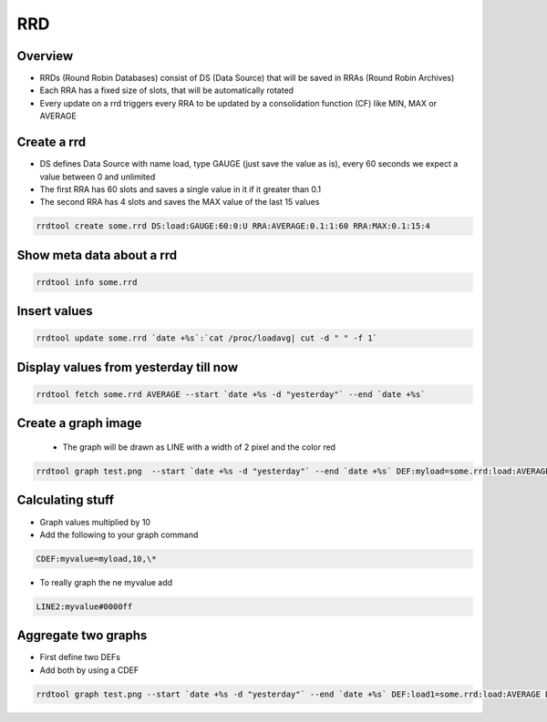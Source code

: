 ###
RRD
###

Overview
========

* RRDs (Round Robin Databases) consist of DS (Data Source) that will be saved in RRAs (Round Robin Archives)
* Each RRA has a fixed size of slots, that will be automatically rotated 
* Every update on a rrd triggers every RRA to be updated by a consolidation function (CF) like MIN, MAX or AVERAGE


Create a rrd
============

* DS defines Data Source with name load, type GAUGE (just save the value as is), every 60 seconds we expect a value between 0 and unlimited
* The first RRA has 60 slots and saves a single value in it if it greater than 0.1
* The second RRA has 4 slots and saves the MAX value of the last 15 values

.. code-block:: bash

  rrdtool create some.rrd DS:load:GAUGE:60:0:U RRA:AVERAGE:0.1:1:60 RRA:MAX:0.1:15:4


Show meta data about a rrd
==========================

.. code-block:: bash

  rrdtool info some.rrd


Insert values
=============

.. code-block:: bash

  rrdtool update some.rrd `date +%s`:`cat /proc/loadavg| cut -d " " -f 1`


Display values from yesterday till now
======================================

.. code-block:: bash

  rrdtool fetch some.rrd AVERAGE --start `date +%s -d "yesterday"` --end `date +%s`


Create a graph image
====================

 * The graph will be drawn as LINE with a width of 2 pixel and the color red

.. code-block:: bash

  rrdtool graph test.png  --start `date +%s -d "yesterday"` --end `date +%s` DEF:myload=some.rrd:load:AVERAGE LINE2:myload#FF0000


Calculating stuff
=================

* Graph values multiplied by 10
* Add the following to your graph command

.. code-block:: bash

  CDEF:myvalue=myload,10,\*

* To really graph the ne myvalue add

.. code-block:: bash

  LINE2:myvalue#0000ff


Aggregate two graphs
====================

* First define two DEFs
* Add both by using a CDEF

.. code-block:: bash

  rrdtool graph test.png --start `date +%s -d "yesterday"` --end `date +%s` DEF:load1=some.rrd:load:AVERAGE DEF:load2=another.rrd:load:AVERAGE CDEF:total=load1,load2,\+ LINE2:total#0000ff
